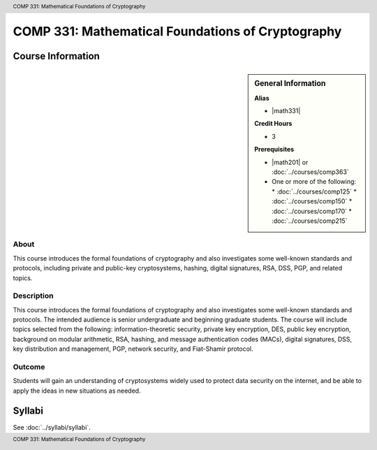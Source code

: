 .. header:: COMP 331: Mathematical Foundations of Cryptography
.. footer:: COMP 331: Mathematical Foundations of Cryptography

.. index::
    Mathematical Foundations of Cryptography
    Mathematical Foundations
    Cryptography
    Mathematical
    Foundations
    COMP 331

##################################################
COMP 331: Mathematical Foundations of Cryptography
##################################################

******************
Course Information
******************

.. sidebar:: General Information

    **Alias**

    * |math331|

    **Credit Hours**

    * 3

    **Prerequisites**

    * |math201| or :doc:`../courses/comp363`
    * One or more of the following:
      * :doc:`../courses/comp125`
      * :doc:`../courses/comp150`
      * :doc:`../courses/comp170`
      * :doc:`../courses/comp215`

About
=====

This course introduces the formal foundations of cryptography and also investigates some well-known standards and protocols, including private and public-key cryptosystems, hashing, digital signatures, RSA, DSS, PGP, and related topics.

Description
===========

This course introduces the formal foundations of cryptography and also investigates some well-known standards and protocols. The intended audience is senior undergraduate and beginning graduate students. The course will include topics selected from the following: information-theoretic security, private key encryption, DES, public key encryption, background on modular arithmetic, RSA, hashing, and message authentication codes (MACs), digital signatures, DSS, key distribution and management, PGP, network security, and Fiat-Shamir protocol.

Outcome
=======

Students will gain an understanding of cryptosystems widely used to protect data security on the internet, and be able to apply the ideas in new situations as needed.

*******
Syllabi
*******

See :doc:`../syllabi/syllabi`.
